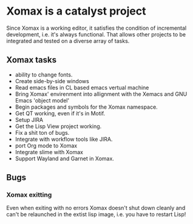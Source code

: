 




* Xomax is a catalyst project
  Since Xomax is a working editor, it satisfies the condition of
  incremental development, i.e. it's always functional. That allows
  other projects to be integrated and tested on a diverse array of tasks.

** Xomax tasks
   - ability to change fonts.
   - Create side-by-side windows
   - Read emacs files in CL based emacs vertual machine
   - Bring Xomax' envirenment into allignment with the Xemacs and GNU
     Emacs 'object model'
   - Begin packages and symbols for the Xomax namespace.
   - Get QT working, even if it's in Motif.
   - Setup JIRA
   - Get the Lisp View project working.
   - Fix a shit ton of bugs.
   - Integrate with workflow tools like JIRA.
   - port Org mode to Xomax
   - Integrate slime with Xomax
   - Support Wayland and Garnet in Xomax.


** Bugs

*** Xomax exitting

    Even when exiting with no errors Xomax doesn't shut down cleanly
    and can't be relaunched in the extist lisp image, i.e. you have to
    restart Lisp! 



